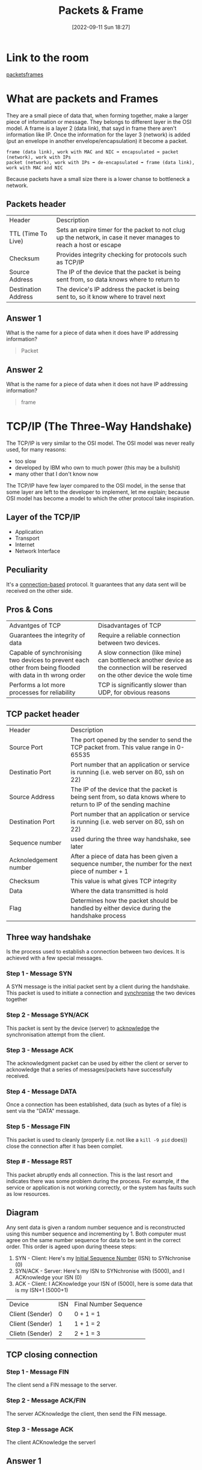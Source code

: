 #+title:      Packets & Frame
#+date:       [2022-09-11 Sun 18:27]
#+filetags:   :room:tryhackme:
#+identifier: 20220911T182721

* Link to the room
[[https://tryhackme.com/room/packetsframes][packetsframes]]
* What are packets and Frames
They are a small piece of data that, when forming together, make a larger piece of information or message.
They belongs to different layer in the OSI model.
A frame is a layer 2 (data link), that sayd in frame there aren't information like IP.
Once the information for the layer 3 (network) is added (put an envelope in another envelope/encapsulation) it become a packet.
#+begin_example
frame (data link), work with MAC and NIC ➡ encapsulated ➡ packet (network), work with IPs
packet (network), work with IPs ➡ de-encapsulated ➡ frame (data link), work with MAC and NIC
#+end_example
Because packets have a small size there is a lower chanse to bottleneck a network.
** Packets header
| Header              | Description                                                                                                        |
| TTL (Time To Live)  | Sets an expire timer for the packet to not clug up the network, in case it never manages to reach a host or escape |
| Checksum            | Provides integrity checking for protocols such as TCP/IP                                                           |
| Source Address      | The IP of the device that the packet is being sent from, so data knows where to return to                          |
| Destination Address | The device's IP address the packet is being sent to, so it know where to travel next                               |
** Answer 1
What is the name for a piece of data when it does have IP addressing information?
#+begin_quote
Packet
#+end_quote
** Answer 2
What is the name for a piece of data when it does not have IP addressing information?
#+begin_quote
frame
#+end_quote
* TCP/IP (The Three-Way Handshake)
The TCP/IP is very similar to the OSI model.
The OSI model was never really used, for many reasons:
+ too slow
+ developed by IBM who own to much power (this may be a bullshit)
+ many other that I don't know now
The TCP/IP have few layer compared to the OSI model, in the sense that some layer are left to the developer to implement, let me explain; because OSI model has become a model to which the other protocol take inspiration.
** Layer of the TCP/IP
+ Application
+ Transport
+ Internet
+ Network Interface
** Peculiarity
It's a _connection-based_ protocol.
It guarantees that any data sent will be received on the other side.
** Pros & Cons
| Advantges of TCP                                                                                          | Disadvantages of TCP                                                                                                             |
| Guarantees the integrity of data                                                                          | Require a reliable connection between two devices.                                                                               |
| Capable of synchronising two devices to prevent each other from being flooded with data in th wrong order | A slow connection (like mine) can bottleneck another device as the connection will be reserved on the other device the wole time |
| Performs a lot more processes for reliability                                                             | TCP is significantly slower than UDP, for obvious reasons                                                                     |
** TCP packet header
| Header                | Description                                                                                                          |
| Source Port           | The port opened by the sender to send the TCP packet from. This value range in 0-65535                               |
| Destinatio Port       | Port number that an application or service is running (i.e. web server on 80, ssh on 22)                             |
| Source Address        | The IP of the device that the packet is being sent from, so data knows where to return to  IP of the sending machine |
| Destination Port      | Port number that an application or service is running (i.e. web server on 80, ssh on 22)                             |
| Sequence number       | used during the three way handshake, see later                                                                       |
| Acknoledgement number | After a piece of data has been given a sequence number, the number for the next piece of number + 1                  |
| Checksum              | This value is what gives TCP integrity                                                                               |
| Data                  | Where the data transmitted is hold                                                                                   |
| Flag                  | Determines how the packet should be handled by either device during the handshake process                            |
** Three way handshake
Is the process used to establish a connection between two devices.
It is achieved with a few special messages.
*** Step 1 - Message SYN
A SYN message is the initial packet sent by a client during the handshake.
This packet is used to initiate a connection and _synchronise_ the two devices together
*** Step 2 - Message SYN/ACK
This packet is sent by the device (server) to _acknowledge_ the synchronisation attempt from the client.
*** Step 3 - Message ACK
The acknowledgment packet can be used by either the client or server to acknowledge that a series of messages/packets have successfully received.
*** Step 4 - Message DATA
Once a connection has been established, data (such as bytes of a file) is sent via the "DATA" message.
*** Step 5 - Message FIN
This packet is used to cleanly (properly (i.e. not like a ~kill -9 pid~ does)) close the connection after it has been complet.
*** Step # - Message RST
This packet abruptly ends all connection.
This is the last resort and indicates there was some problem during the process.
For example, if the service or application is not working correctly, or the system has faults such as low resources.
** Diagram
Any sent data is given a random number sequence and is reconstructed using this number sequence and incrementing by 1.
Both computer must agree on the same number sequence for data to be sent in the correct order.
This order is ageed upon during theese steps:
1. SYN - Client: Here's my _Initial Sequence Number_ (ISN) to SYNchronise (0)
2. SYN/ACK - Server: Here's my ISN to SYNchronise with (5000), and I ACKnowledge your ISN (0)
3. ACK - Client: I ACKnowledge your ISN of (5000), here is some data that is my ISN+1 (5000+1)
| Device          | ISN | Final Number Sequence |
| Client (Sender) |   0 | 0 + 1 = 1             |
| Client (Sender) |   1 | 1 + 1 = 2             |
| Clietn (Sender) |   2 | 2 + 1 = 3             |
** TCP closing connection
*** Step 1 - Message FIN
The client send a FIN message to the server.
*** Step 2 - Message ACK/FIN
The server ACKnowledge the client, then send the FIN message.
*** Step 3 - Message ACK
The client ACKnowledge the serverl
** Answer 1
What is the header in a TCP packet that ensures the integrity of data?
#+begin_quote
Checksum
#+end_quote
** Answer 2
Provide the order of a normal Three-way handshake (with each step separated by a comma)
#+begin_quote
SYN,SYN/ACK,ACK
#+end_quote
* Practical - Handshake
** Answer 1
What is the value of the flag given at the end of the conversation?
#+begin_quote
THM{TCP_CHATTER}
#+end_quote
* UDP/IP
UDP is a stateless protocol that doesn't require a stable connection between the two devices for data to be sent.
The ~Three-Way-Handshake~ doesn't occur.
| Advantages of UDP                                                                                               | Disadvantages of UDP                                                               |
| UDP is much faster than TCP.                                                                                    | UDP doesn't care if the data is received or not.                                   |
| UDP leaves the application (user software) to decide if there is any control over how quickly packets are sent. | It is quite flexible to software developers in this sense.                         |
| UDP does not reserve a continuous connection on a device as TCP does.                                           | This means that unstable connections result in a terrible experience for the user. |
As mentioned, no process takes places in setting up a connection between two devices.
UDP packets are much simpler compared to TCP.
** UDP header
| Header              | Description                                                                                                                       |
| Time To Live (TTL)  | This field sets an expiry timer for the packet, so it doesn't clog up your network if it never manages to reach a host or escape! |
| Source Address      | The IP address of the device  that the packet is being sent from, so that data knows where to return to                           |
| Destination Address | The device's IP address the packet is being sent to so that data knows where to travel next                                       |
| Source Port         | This value is the port that is openend by the sender to send the TCP packet from.                                                 |
| Destination Port    | This value is the port number that an application or service is running on the remote host                                        |
| Data                | This header is where the data, i.e. bytes of a file that is being transmitted, is stored                                 |
** Answer 1
What does the term "UDP" stand for?
#+begin_quote
User Datagram Protocol
#+end_quote
** Answer 1
What type of connection is "UDP"?
#+begin_quote
Stateless
#+end_quote
** Answer 1
What protocol would you use to transfer a file?
#+begin_quote
TCP
#+end_quote
** Answer 1
What protocol would you use to have a video call?
#+begin_quote
UDP
#+end_quote
* Ports 101 (Practical)
** Resources
+ [[http://www.vmaxx.net/techinfo/ports.htm][Port 1 - 1024]]
** Some common one
| Protocol                                   | Port Number | Description                                                              |
| File Transfer Protocol (FTP)               |          21 | Used by file-sharing application, built on a client-server model         |
| Secure Shell (SSH)                         |          22 | Used to secure login to systems via a text based interface for managment (CLI) |
| HyperText Transfer Protocol (HTTP)         |          80 | Used in the World Wide Web                                               |
| HyperText Transfer Protocol Secure (HTTPS) |         443 | An encrypted version of HTTP (use SSL)                                   |
| Server Message Block (SMB)                 |         445 | Similar to FTP, it allow you to share device, like a printer             |
| Remote Desktop Protocol (RDP)              |        3389 | This protocol is a secure means of logging int to a system using a visual desktop interface (GUI) |
** Answer 1
What is the flag received from the challenge?
Use [[denote:20220912T094757][Netcat]] to solve: ~nc 8.8.8.8 1234~
#+begin_quote
THM{YOU_CONNECTED_TO_A_PORT}
#+end_quote
*  Continue Your Learning: Extending Your Network
No answer needed
